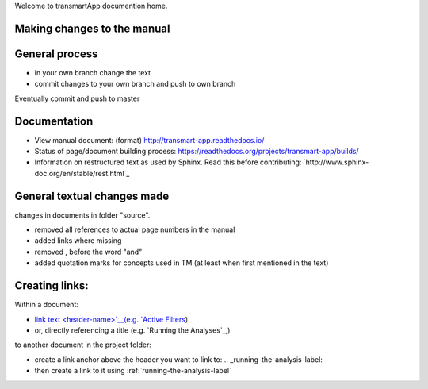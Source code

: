 Welcome to transmartApp documention home.

Making changes to the manual
----------------------------

General process
---------------
* in your own branch change the text
* commit changes to your own branch and push to own branch
Eventually commit and push to master


Documentation
-------------
* View manual document: (format) `<http://transmart-app.readthedocs.io/>`_
* Status of page/document building process: `<https://readthedocs.org/projects/transmart-app/builds/>`_
* Information on restructured text as used by Sphinx. Read this before contributing: `http://www.sphinx-doc.org/en/stable/rest.html`_


General textual changes made
----------------------------
changes in documents in folder "source".

* removed all references to actual page numbers in the manual
* added links where missing
* removed , before the word "and" 
* added quotation marks for concepts used in TM (at least when first mentioned in the text)

Creating links:
------------
Within a document: 

* `link text <header-name>`__(e.g. `Active Filters <#managing-active-filters>`__)
* or, directly referencing a title (e.g. `Running the Analyses`_,)

to another document in the project folder: 

* create a link anchor above the header you want to link to: .. _running-the-analysis-label:
* then create a link to it using :ref:`running-the-analysis-label`

